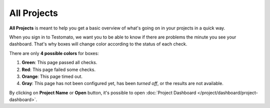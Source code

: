 All Projects
============

**All Projects** is meant to help you get a basic overview of what's going
on in your projects in a quick way.

.. image:: all-projects.png
   :alt: All Projects
   :align: center

When you sign in to Testomato, we want you to be able to know if there are
problems the minute you see your dashboard. That's why boxes will change
color according to the status of each check.

There are only **4 possible colors** for boxes:

1. **Green**: This page passed all checks.
2. **Red**: This page failed some checks.
3. **Orange**: This page timed out.
4. **Gray**: This page has not been configured yet, has been *turned off*, or the results are not available.

By clicking on **Project Name** or **Open** button, it's possible to open
:doc:`Project Dashboard </project/dashboard/project-dashboard>`.
